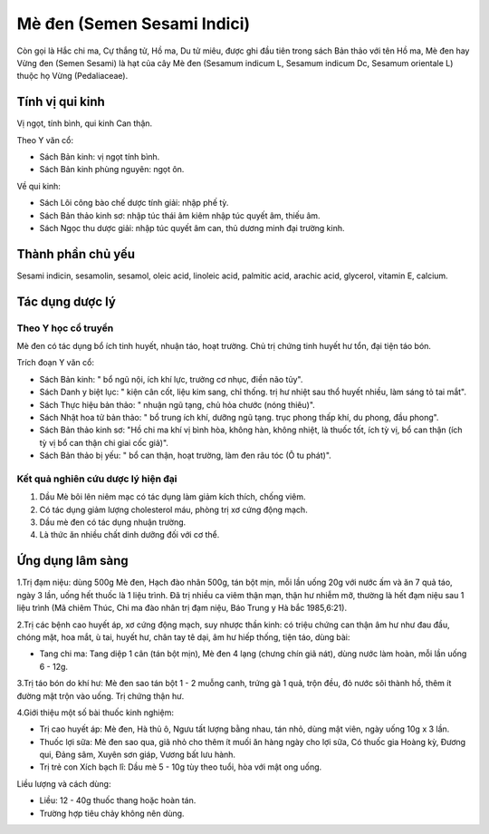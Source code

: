 .. _plants_me_den:

Mè đen (Semen Sesami Indici)
############################

Còn gọi là Hắc chi ma, Cự thắng tử, Hồ ma, Du tử miêu, được ghi đầu tiên
trong sách Bản thảo với tên Hồ ma, Mè đen hay Vừng đen (Semen Sesami)
là hạt của cây Mè đen (Sesamum indicum L, Sesamum indicum Dc, Sesamum
orientale L) thuộc họ Vừng (Pedaliaceae).

Tính vị qui kinh
================

Vị ngọt, tính bình, qui kinh Can thận.

Theo Y văn cổ:

-  Sách Bản kinh: vị ngọt tính bình.
-  Sách Bản kinh phùng nguyên: ngọt ôn.

Về qui kinh:

-  Sách Lôi công bào chế dược tính giải: nhập phế tỳ.
-  Sách Bản thảo kinh sơ: nhập túc thái âm kiêm nhập túc quyết âm, thiếu
   âm.
-  Sách Ngọc thu dược giải: nhập túc quyết âm can, thủ dương minh đại
   trường kinh.

Thành phần chủ yếu
==================

Sesami indicin, sesamolin, sesamol, oleic acid, linoleic acid, palmitic
acid, arachic acid, glycerol, vitamin E, calcium.

Tác dụng dược lý
================

Theo Y học cổ truyền
--------------------

Mè đen có tác dụng bổ ích tinh huyết, nhuận táo, hoạt trường. Chủ trị
chứng tinh huyết hư tổn, đại tiện táo bón.

Trích đoạn Y văn cổ:

-  Sách Bản kinh: " bổ ngũ nội, ích khí lực, trưởng cơ nhục, điền não
   tủy".
-  Sách Danh y biệt lục: " kiện cân cốt, liệu kim sang, chỉ thống. trị
   hư nhiệt sau thổ huyết nhiều, làm sáng tỏ tai mắt".
-  Sách Thực hiệu bản thảo: " nhuận ngũ tạng, chủ hỏa chước (nóng
   thiêu)".
-  Sách Nhật hoa tử bản thảo: " bổ trung ích khí, dưỡng ngũ tạng. trục
   phong thấp khí, du phong, đầu phong".
-  Sách Bản thảo kinh sơ: "Hồ chi ma khí vị bình hòa, không hàn, không
   nhiệt, là thuốc tốt, ích tỳ vị, bổ can thận (ích tỳ vị bổ can thận
   chi giai cốc giả)".
-  Sách Bản thảo bị yếu: " bổ can thận, hoạt trường, làm đen râu tóc (Ô
   tu phát)".

Kết quả nghiên cứu dược lý hiện đại
-----------------------------------


#. Dầu Mè bôi lên niêm mạc có tác dụng làm giảm kích thích, chống viêm.
#. Có tác dụng giảm lượng cholesterol máu, phòng trị xơ cứng động mạch.
#. Dầu mè đen có tác dụng nhuận trường.
#. Là thức ăn nhiều chất dinh dưỡng đối với cơ thể.

Ứng dụng lâm sàng
=================


1.Trị đạm niệu: dùng 500g Mè đen, Hạch đào nhân 500g, tán bột mịn, mỗi
lần uống 20g với nước ấm và ăn 7 quả táo, ngày 3 lần, uống hết thuốc là
1 liệu trình. Đã trị nhiều ca viêm thận mạn, thận hư nhiễm mỡ, thường là
hết đạm niệu sau 1 liệu trình (Mã chiêm Thúc, Chi ma đào nhân trị đạm
niệu, Báo Trung y Hà bắc 1985,6:21).

2.Trị các bệnh cao huyết áp, xơ cứng động mạch, suy nhược thần kinh: có
triệu chứng can thận âm hư như đau đầu, chóng mặt, hoa mắt, ù tai, huyết
hư, chân tay tê dại, âm hư hiếp thống, tiện táo, dùng bài:

-  Tang chi ma: Tang diệp 1 cân (tán bột mịn), Mè đen 4 lạng (chưng
   chín giã nát), dùng nước làm hoàn, mỗi lần uống 6 - 12g.

3.Trị táo bón do khí hư: Mè đen sao tán bột 1 - 2 muỗng canh, trứng gà 1
quả, trộn đều, đỏ nước sôi thành hồ, thêm ít đường mật trộn vào uống.
Trị chứng thận hư.

4.Giới thiệu một số bài thuốc kinh nghiệm:

-  Trị cao huyết áp: Mè đen, Hà thủ ô, Ngưu tất lượng bằng nhau, tán
   nhỏ, dùng mật viên, ngày uống 10g x 3 lần.
-  Thuốc lợi sữa: Mè đen sao qua, giã nhỏ cho thêm ít muối ăn hàng ngày
   cho lợi sữa, Có thuốc gia Hoàng kỳ, Đương qui, Đảng sâm, Xuyên sơn
   giáp, Vương bất lưu hành.
-  Trị trẻ con Xích bạch lî: Dầu mè 5 - 10g tùy theo tuổi, hòa với mật
   ong uống.

Liều lượng và cách dùng:

-  Liều: 12 - 40g thuốc thang hoặc hoàn tán.
-  Trường hợp tiêu chảy không nên dùng.

 

..  image:: MEDEN.JPG
   :width: 50px
   :height: 50px
   :target: MEDEN_.HTM
